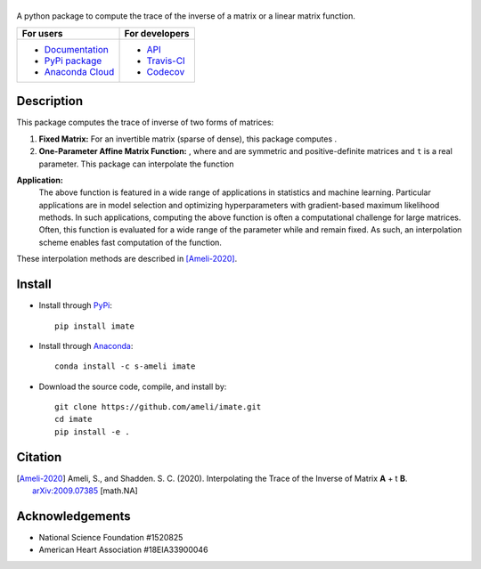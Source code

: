 ******
|logo|
******

|licence| |codecov-devel|

A python package to compute the trace of the inverse of a matrix or a linear matrix function.

.. For users
..     * `Documentation <https://ameli.github.io/imate/index.html>`_
..     * `PyPi package <https://pypi.org/project/imate/>`_
..     * `Source code <https://github.com/ameli/imate>`_
..
.. For developers
..     * `API <https://ameli.github.io/imate/_modules/modules.html>`_
..     * `Travis-CI <https://travis-ci.com/github/ameli/imate>`_
..     * `Codecov <https://codecov.io/gh/ameli/imate>`_

+---------------------------------------------------------------+----------------------------------------------------------------+
|    For users                                                  | For developers                                                 |
+===============================================================+================================================================+
| * `Documentation <https://ameli.github.io/imate/index.html>`_ | * `API <https://ameli.github.io/imate/_modules/modules.html>`_ |
| * `PyPi package <https://pypi.org/project/imate/>`_           | * `Travis-CI <https://travis-ci.com/github/ameli/imate>`_      |
| * `Anaconda Cloud <https://anaconda.org/s-ameli/traceinv>`_   | * `Codecov <https://codecov.io/gh/ameli/imate>`_               |
+---------------------------------------------------------------+----------------------------------------------------------------+

***********
Description
***********

This package computes the trace of inverse of two forms of matrices:

1. **Fixed Matrix:** For an invertible matrix |image01| (sparse of dense), this package computes |image02|.
2. **One-Parameter Affine Matrix Function:** |image05|, where |image01| and |image03| are symmetric and positive-definite matrices and ``t`` is a real parameter. This package can interpolate the function

.. image:: https://raw.githubusercontent.com/ameli/imate/main/docs/images/image06.svg
   :align: center

**Application:**
    The above function is featured in a wide range of applications in statistics and machine learning. Particular applications are in model selection and optimizing hyperparameters with gradient-based maximum likelihood methods. In such applications, computing the above function is often a computational challenge for large matrices. Often, this function is evaluated for a wide range of the parameter |image00| while |image01| and |image03| remain fixed. As such, an interpolation scheme enables fast computation of the function.

These interpolation methods are described in [Ameli-2020]_. 

.. |image00| image:: https://raw.githubusercontent.com/ameli/imate/main/docs/source/_static/images/image00.svg
.. |image01| image:: https://raw.githubusercontent.com/ameli/imate/main/docs/source/_static/images/image01.svg
.. |image02| image:: https://raw.githubusercontent.com/ameli/imate/main/docs/imagessource/_static/images/image02.svg
.. |image03| image:: https://raw.githubusercontent.com/ameli/imate/main/docs/source/_static/images/image03.svg
.. |image04| image:: https://raw.githubusercontent.com/ameli/imate/main/docs/source/_static/images/image04.svg
.. |image05| image:: https://raw.githubusercontent.com/ameli/imate/main/docs/source/_static/images/image05.svg
.. |image06| image:: https://raw.githubusercontent.com/ameli/imate/main/docs/source/_static/images/image06.svg

*******
Install
*******

|format| |pypi| |implementation| |pyversions|

* Install through `PyPi <https://pypi.org/project/imate>`_:

  ::

    pip install imate

* Install through `Anaconda <https://anaconda.org/s-ameli/imate>`_:

  ::

    conda install -c s-ameli imate


* Download the source code, compile, and install by:

  ::

    git clone https://github.com/ameli/imate.git
    cd imate
    pip install -e .

********
Citation
********

.. [Ameli-2020] Ameli, S., and Shadden. S. C. (2020). Interpolating the Trace of the Inverse of Matrix **A** + t **B**. `arXiv:2009.07385 <https://arxiv.org/abs/2009.07385>`__ [math.NA]

****************
Acknowledgements
****************

* National Science Foundation #1520825
* American Heart Association #18EIA33900046

.. |logo| image:: https://raw.githubusercontent.com/ameli/imate/main/docs/source/_static/images/logo-imate-light.svg
   :width: 160
.. |examplesdir| replace:: ``/examples`` 
.. _examplesdir: https://github.com/ameli/imate/blob/main/examples
.. |example1| replace:: ``/examples/Plot_imate_FullRank.py``
.. _example1: https://github.com/ameli/imate/blob/main/examples/Plot_imate_FullRank.py
.. |example2| replace:: ``/examples/Plot_imate_IllConditioned.py``
.. _example2: https://github.com/ameli/imate/blob/main/examples/Plot_imate_IllConditioned.py
.. |example3| replace:: ``/examples/Plot_GeneralizedCorssValidation.py``
.. _example3: https://github.com/ameli/imate/blob/main/examples/Plot_GeneralizedCrossValidation.py

.. |travis-devel| image:: https://img.shields.io/travis/com/ameli/imate
   :target: https://travis-ci.com/github/ameli/imate
.. |codecov-devel| image:: https://img.shields.io/codecov/c/github/ameli/imate
   :target: https://codecov.io/gh/ameli/imate
.. |licence| image:: https://img.shields.io/github/license/ameli/imate
   :target: https://opensource.org/licenses/BSD-3-Clause
.. |travis-devel-linux| image:: https://img.shields.io/travis/com/ameli/imate?env=BADGE=linux&label=build&branch=main
   :target: https://travis-ci.com/github/ameli/imate
.. |travis-devel-osx| image:: https://img.shields.io/travis/com/ameli/imate?env=BADGE=osx&label=build&branch=main
   :target: https://travis-ci.com/github/ameli/imate
.. |travis-devel-windows| image:: https://img.shields.io/travis/com/ameli/imate?env=BADGE=windows&label=build&branch=main
   :target: https://travis-ci.com/github/ameli/imate
.. |implementation| image:: https://img.shields.io/pypi/implementation/imate
.. |pyversions| image:: https://img.shields.io/pypi/pyversions/imate
.. |format| image:: https://img.shields.io/pypi/format/imate
.. |pypi| image:: https://img.shields.io/pypi/v/imate
